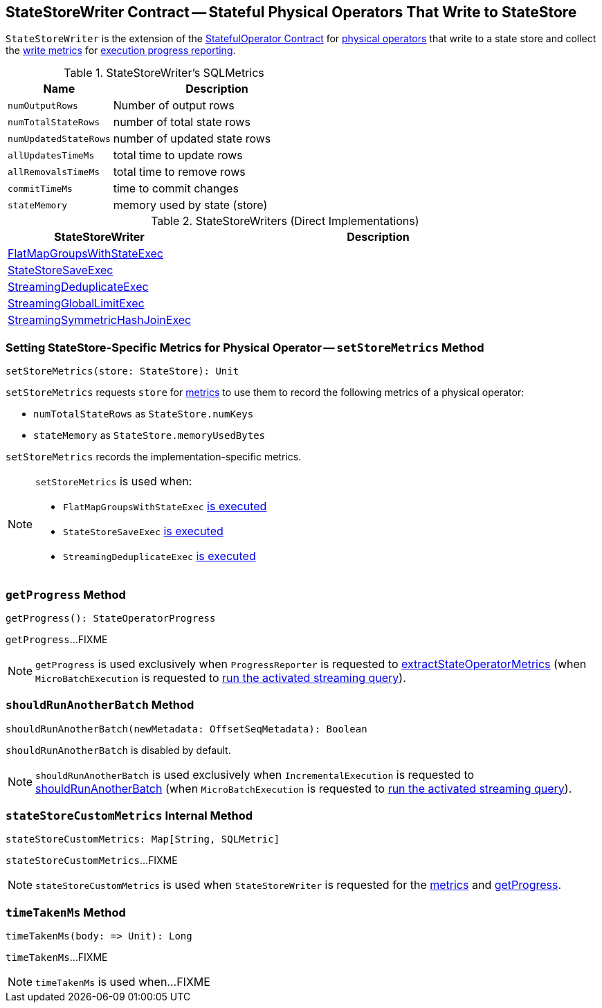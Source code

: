 == [[StateStoreWriter]] StateStoreWriter Contract -- Stateful Physical Operators That Write to StateStore

`StateStoreWriter` is the extension of the <<spark-sql-streaming-StatefulOperator.adoc#, StatefulOperator Contract>> for <<implementations, physical operators>> that write to a state store and collect the <<metrics, write metrics>> for <<getProgress, execution progress reporting>>.

[[metrics]]
.StateStoreWriter's SQLMetrics
[cols="1m,2",options="header",width="100%"]
|===
| Name
| Description

| numOutputRows
| [[numOutputRows]] Number of output rows

| numTotalStateRows
| [[numTotalStateRows]] number of total state rows

| numUpdatedStateRows
| [[numUpdatedStateRows]] number of updated state rows

| allUpdatesTimeMs
| [[allUpdatesTimeMs]] total time to update rows

| allRemovalsTimeMs
| [[allRemovalsTimeMs]] total time to remove rows

| commitTimeMs
| [[commitTimeMs]] time to commit changes

| stateMemory
| [[stateMemory]] memory used by state (store)
|===

[[implementations]]
.StateStoreWriters (Direct Implementations)
[cols="1,2",options="header",width="100%"]
|===
| StateStoreWriter
| Description

| <<spark-sql-streaming-FlatMapGroupsWithStateExec.adoc#, FlatMapGroupsWithStateExec>>
| [[FlatMapGroupsWithStateExec]]

| <<spark-sql-streaming-StateStoreSaveExec.adoc#, StateStoreSaveExec>>
| [[StateStoreSaveExec]]

| <<spark-sql-streaming-StreamingDeduplicateExec.adoc#, StreamingDeduplicateExec>>
| [[StreamingDeduplicateExec]]

| <<spark-sql-streaming-StreamingGlobalLimitExec.adoc#, StreamingGlobalLimitExec>>
| [[StreamingGlobalLimitExec]]

| <<spark-sql-streaming-StreamingSymmetricHashJoinExec.adoc#, StreamingSymmetricHashJoinExec>>
| [[StreamingSymmetricHashJoinExec]]
|===

=== [[setStoreMetrics]] Setting StateStore-Specific Metrics for Physical Operator -- `setStoreMetrics` Method

[source, scala]
----
setStoreMetrics(store: StateStore): Unit
----

`setStoreMetrics` requests `store` for link:spark-sql-streaming-StateStore.adoc#metrics[metrics] to use them to record the following metrics of a physical operator:

* `numTotalStateRows` as `StateStore.numKeys`

* `stateMemory` as `StateStore.memoryUsedBytes`

`setStoreMetrics` records the implementation-specific metrics.

[NOTE]
====
`setStoreMetrics` is used when:

* `FlatMapGroupsWithStateExec` link:spark-sql-streaming-FlatMapGroupsWithStateExec.adoc#doExecute[is executed]

* `StateStoreSaveExec` link:spark-sql-streaming-StateStoreSaveExec.adoc#doExecute[is executed]

* `StreamingDeduplicateExec` link:spark-sql-streaming-StreamingDeduplicateExec.adoc#doExecute[is executed]
====

=== [[getProgress]] `getProgress` Method

[source, scala]
----
getProgress(): StateOperatorProgress
----

`getProgress`...FIXME

NOTE: `getProgress` is used exclusively when `ProgressReporter` is requested to <<spark-sql-streaming-ProgressReporter.adoc#extractStateOperatorMetrics, extractStateOperatorMetrics>> (when `MicroBatchExecution` is requested to <<spark-sql-streaming-MicroBatchExecution.adoc#runActivatedStream, run the activated streaming query>>).

=== [[shouldRunAnotherBatch]] `shouldRunAnotherBatch` Method

[source, scala]
----
shouldRunAnotherBatch(newMetadata: OffsetSeqMetadata): Boolean
----

`shouldRunAnotherBatch` is disabled by default.

NOTE: `shouldRunAnotherBatch` is used exclusively when `IncrementalExecution` is requested to <<spark-sql-streaming-IncrementalExecution.adoc#shouldRunAnotherBatch, shouldRunAnotherBatch>> (when `MicroBatchExecution` is requested to <<spark-sql-streaming-MicroBatchExecution.adoc#runActivatedStream, run the activated streaming query>>).

=== [[stateStoreCustomMetrics]] `stateStoreCustomMetrics` Internal Method

[source, scala]
----
stateStoreCustomMetrics: Map[String, SQLMetric]
----

`stateStoreCustomMetrics`...FIXME

NOTE: `stateStoreCustomMetrics` is used when `StateStoreWriter` is requested for the <<metrics, metrics>> and <<getProgress, getProgress>>.

=== [[timeTakenMs]] `timeTakenMs` Method

[source, scala]
----
timeTakenMs(body: => Unit): Long
----

`timeTakenMs`...FIXME

NOTE: `timeTakenMs` is used when...FIXME
